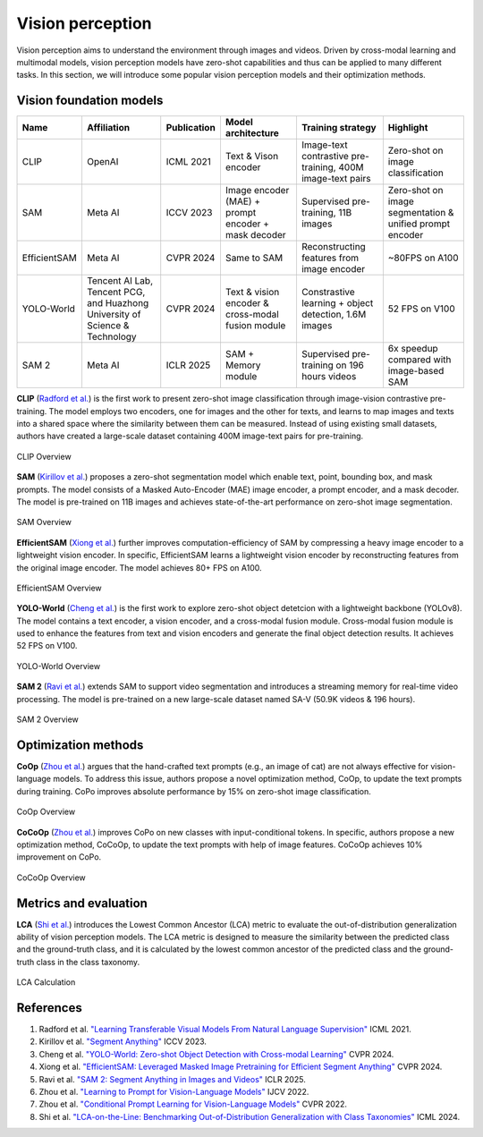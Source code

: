 =================
Vision perception
=================
Vision perception aims to understand the environment through images and videos. Driven by cross-modal learning and multimodal models, vision perception models have zero-shot capabilities and thus can be applied to many different tasks. In this section, we will introduce some popular vision perception models and their optimization methods.

Vision foundation models
-------------------------
.. list-table:: 
   :header-rows: 1

   * - Name
     - Affiliation
     - Publication
     - Model architecture
     - Training strategy
     - Highlight
   * - CLIP
     - OpenAI
     - ICML 2021
     - Text & Vison encoder
     - Image-text contrastive pre-training, 400M image-text pairs
     - Zero-shot on image classification
   * - SAM
     - Meta AI
     - ICCV 2023
     - Image encoder (MAE) + prompt encoder + mask decoder
     - Supervised pre-training, 11B images
     - Zero-shot on image segmentation & unified prompt encoder
   * - EfficientSAM
     - Meta AI
     - CVPR 2024
     - Same to SAM 
     - Reconstructing features from image encoder
     - ~80FPS on A100
   * - YOLO-World
     - Tencent AI Lab, Tencent PCG, and Huazhong University of Science & Technology
     - CVPR 2024
     - Text & vision encoder & cross-modal fusion module
     - Constrastive learning + object detection, 1.6M images
     - 52 FPS on V100
   * - SAM 2
     - Meta AI
     - ICLR 2025
     - SAM + Memory module
     - Supervised pre-training on 196 hours videos
     - 6x speedup compared with image-based SAM

**CLIP** (`Radford et al. <https://arxiv.org/pdf/2103.00020>`_) is the first work to present zero-shot image classification through image-vision contrastive pre-training. The model employs two encoders, one for images and the other for texts, and learns to map images and texts into a shared space where the similarity between them can be measured. Instead of using existing small datasets, authors have created a large-scale dataset containing 400M image-text pairs for pre-training.

.. figure:: https://github.com/openai/CLIP/raw/main/CLIP.png
   :align: center
   :alt: CLIP architecture
   
   CLIP Overview

**SAM** (`Kirillov et al. <https://arxiv.org/pdf/2304.02643>`_) proposes a zero-shot segmentation model which enable text, point, bounding box, and mask prompts. The model consists of a Masked Auto-Encoder (MAE) image encoder, a prompt encoder, and a mask decoder. The model is pre-trained on 11B images and achieves state-of-the-art performance on zero-shot image segmentation.

.. figure:: https://github.com/facebookresearch/segment-anything/blob/main/assets/model_diagram.png?raw=true
   :align: center

   SAM Overview

**EfficientSAM** (`Xiong et al. <https://arxiv.org/abs/2312.00863>`_) further improves computation-efficiency of SAM by compressing a heavy image encoder to a lightweight vision encoder. In specific, EfficientSAM learns a lightweight vision encoder by reconstructing features from the original image encoder. The model achieves 80+ FPS on A100.

.. figure:: https://yformer.github.io/efficient-sam/EfficientSAM_files/overview.png
    :align: center

    EfficientSAM Overview

**YOLO-World** (`Cheng et al. <https://arxiv.org/abs/2401.17270>`_) is the first work to explore zero-shot object detetcion with a lightweight backbone (YOLOv8). The model contains a text encoder, a vision encoder, and a cross-modal fusion module. Cross-modal fusion module is used to enhance the features from text and vision encoders and generate the final object detection results. It achieves 52 FPS on V100.

.. figure:: https://www.yoloworld.cc/images/yolo_arch.png
   :align: center

   YOLO-World Overview

**SAM 2** (`Ravi et al. <https://arxiv.org/abs/2408.00714>`_) extends SAM to support video segmentation and introduces a streaming memory for real-time video processing. The model is pre-trained on a new large-scale dataset named SA-V (50.9K videos & 196 hours).

.. figure:: https://github.com/facebookresearch/sam2/raw/main/assets/model_diagram.png?raw=true
   :align: center

   SAM 2 Overview

Optimization methods
----------------------
**CoOp** (`Zhou et al. <https://arxiv.org/pdf/2109.01134>`_) argues that the hand-crafted text prompts (e.g., an image of cat) are not always effective for vision-language models. To address this issue, authors propose a novel optimization method, CoOp, to update the text prompts during training. CoPo improves absolute performance by 15% on zero-shot image classification.

.. figure:: ./images/copo.png
   :align: center

   CoOp Overview

**CoCoOp** (`Zhou et al. <https://arxiv.org/pdf/2203.05557>`_) improves CoPo on new classes with input-conditional tokens. In specific, authors propose a new optimization method, CoCoOp, to update the text prompts with help of image features. CoCoOp achieves 10% improvement on CoPo.

.. figure:: ./images/cocopo.png
   :align: center

   CoCoOp Overview

Metrics and evaluation
----------------------

**LCA** (`Shi et al. <https://arxiv.org/abs/2407.16067>`_) introduces the Lowest Common Ancestor (LCA) metric to evaluate the out-of-distribution generalization ability of vision perception models. The LCA metric is designed to measure the similarity between the predicted class and the ground-truth class, and it is calculated by the lowest common ancestor of the predicted class and the ground-truth class in the class taxonomy.

.. figure:: https://elvishelvis.github.io/papers/lca/images/lca_calculate.png
   :align: center

   LCA Calculation

References
----------
1. Radford et al. `"Learning Transferable Visual Models From Natural Language Supervision" <https://arxiv.org/pdf/2103.00020>`_ ICML 2021.
2. Kirillov et al. `"Segment Anything" <https://arxiv.org/pdf/2304.02643>`_ ICCV 2023.
3. Cheng et al. `"YOLO-World: Zero-shot Object Detection with Cross-modal Learning" <https://arxiv.org/abs/2401.17270>`_ CVPR 2024.
4. Xiong et al. `"EfficientSAM: Leveraged Masked Image Pretraining for Efficient Segment Anything" <https://arxiv.org/abs/2312.00863>`_ CVPR 2024.
5. Ravi et al. `"SAM 2: Segment Anything in Images and Videos" <https://arxiv.org/abs/2408.00714>`_ ICLR 2025.
6. Zhou et al. `"Learning to Prompt for Vision-Language Models" <https://arxiv.org/pdf/2109.01134>`_ IJCV 2022.
7. Zhou et al. `"Conditional Prompt Learning for Vision-Language Models" <https://arxiv.org/pdf/2203.05557>`_ CVPR 2022.
8. Shi et al. `"LCA-on-the-Line: Benchmarking Out-of-Distribution Generalization with Class Taxonomies" <https://arxiv.org/abs/2407.16067>`_ ICML 2024.